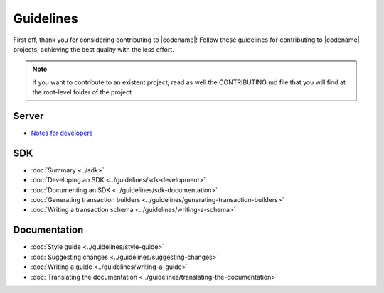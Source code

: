##########
Guidelines
##########

First off, thank you for considering contributing to |codename|!
Follow these guidelines for contributing to |codename| projects, achieving the best quality with the less effort.

.. note:: If you want to contribute to an existent project, read as well the CONTRIBUTING.md file that you will find at the root-level folder of the project.

******
Server
******

* `Notes for developers <https://github.com/nemtech/catapult-server/blob/main/docs/README.md>`_

***
SDK
***

* :doc:`Summary <../sdk>`
* :doc:`Developing an SDK <../guidelines/sdk-development>`
* :doc:`Documenting an SDK <../guidelines/sdk-documentation>`
* :doc:`Generating transaction builders <../guidelines/generating-transaction-builders>`
* :doc:`Writing a transaction schema <../guidelines/writing-a-schema>`

*************
Documentation
*************

* :doc:`Style guide <../guidelines/style-guide>`
* :doc:`Suggesting changes <../guidelines/suggesting-changes>`
* :doc:`Writing a guide <../guidelines/writing-a-guide>`
* :doc:`Translating the documentation <../guidelines/translating-the-documentation>`
